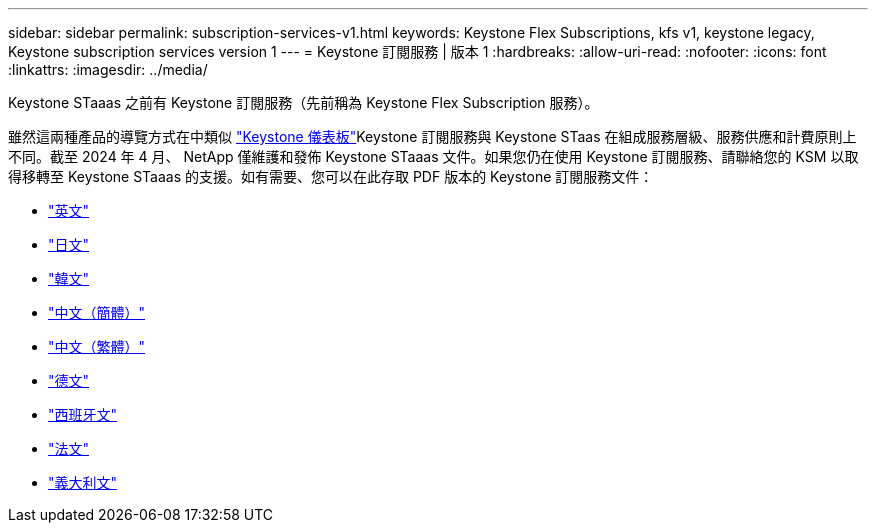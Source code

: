 ---
sidebar: sidebar 
permalink: subscription-services-v1.html 
keywords: Keystone Flex Subscriptions, kfs v1, keystone legacy, Keystone subscription services version 1 
---
= Keystone 訂閱服務 | 版本 1
:hardbreaks:
:allow-uri-read: 
:nofooter: 
:icons: font
:linkattrs: 
:imagesdir: ../media/


[role="lead"]
Keystone STaaas 之前有 Keystone 訂閱服務（先前稱為 Keystone Flex Subscription 服務）。

雖然這兩種產品的導覽方式在中類似 link:./integrations/aiq-keystone-details.html["Keystone 儀表板"^]Keystone 訂閱服務與 Keystone STaas 在組成服務層級、服務供應和計費原則上不同。截至 2024 年 4 月、 NetApp 僅維護和發佈 Keystone STaaas 文件。如果您仍在使用 Keystone 訂閱服務、請聯絡您的 KSM 以取得移轉至 Keystone STaaas 的支援。如有需要、您可以在此存取 PDF 版本的 Keystone 訂閱服務文件：

* https://docs.netapp.com/a/keystone/1.0/keystone-subscription-services-guide.pdf["英文"^]
* https://docs.netapp.com/a/keystone/1.0/keystone-subscription-services-guide-ja-jp.pdf["日文"^]
* https://docs.netapp.com/a/keystone/1.0/keystone-subscription-services-guide-ko-kr.pdf["韓文"^]
* https://docs.netapp.com/a/keystone/1.0/keystone-subscription-services-guide-zh-cn.pdf["中文（簡體）"^]
* https://docs.netapp.com/a/keystone/1.0/keystone-subscription-services-guide-zh-tw.pdf["中文（繁體）"^]
* https://docs.netapp.com/a/keystone/1.0/keystone-subscription-services-guide-de-de.pdf["德文"^]
* https://docs.netapp.com/a/keystone/1.0/keystone-subscription-services-guide-es-es.pdf["西班牙文"^]
* https://docs.netapp.com/a/keystone/1.0/keystone-subscription-services-guide-fr-fr.pdf["法文"^]
* https://docs.netapp.com/a/keystone/1.0/keystone-subscription-services-guide-it-it.pdf["義大利文"^]

